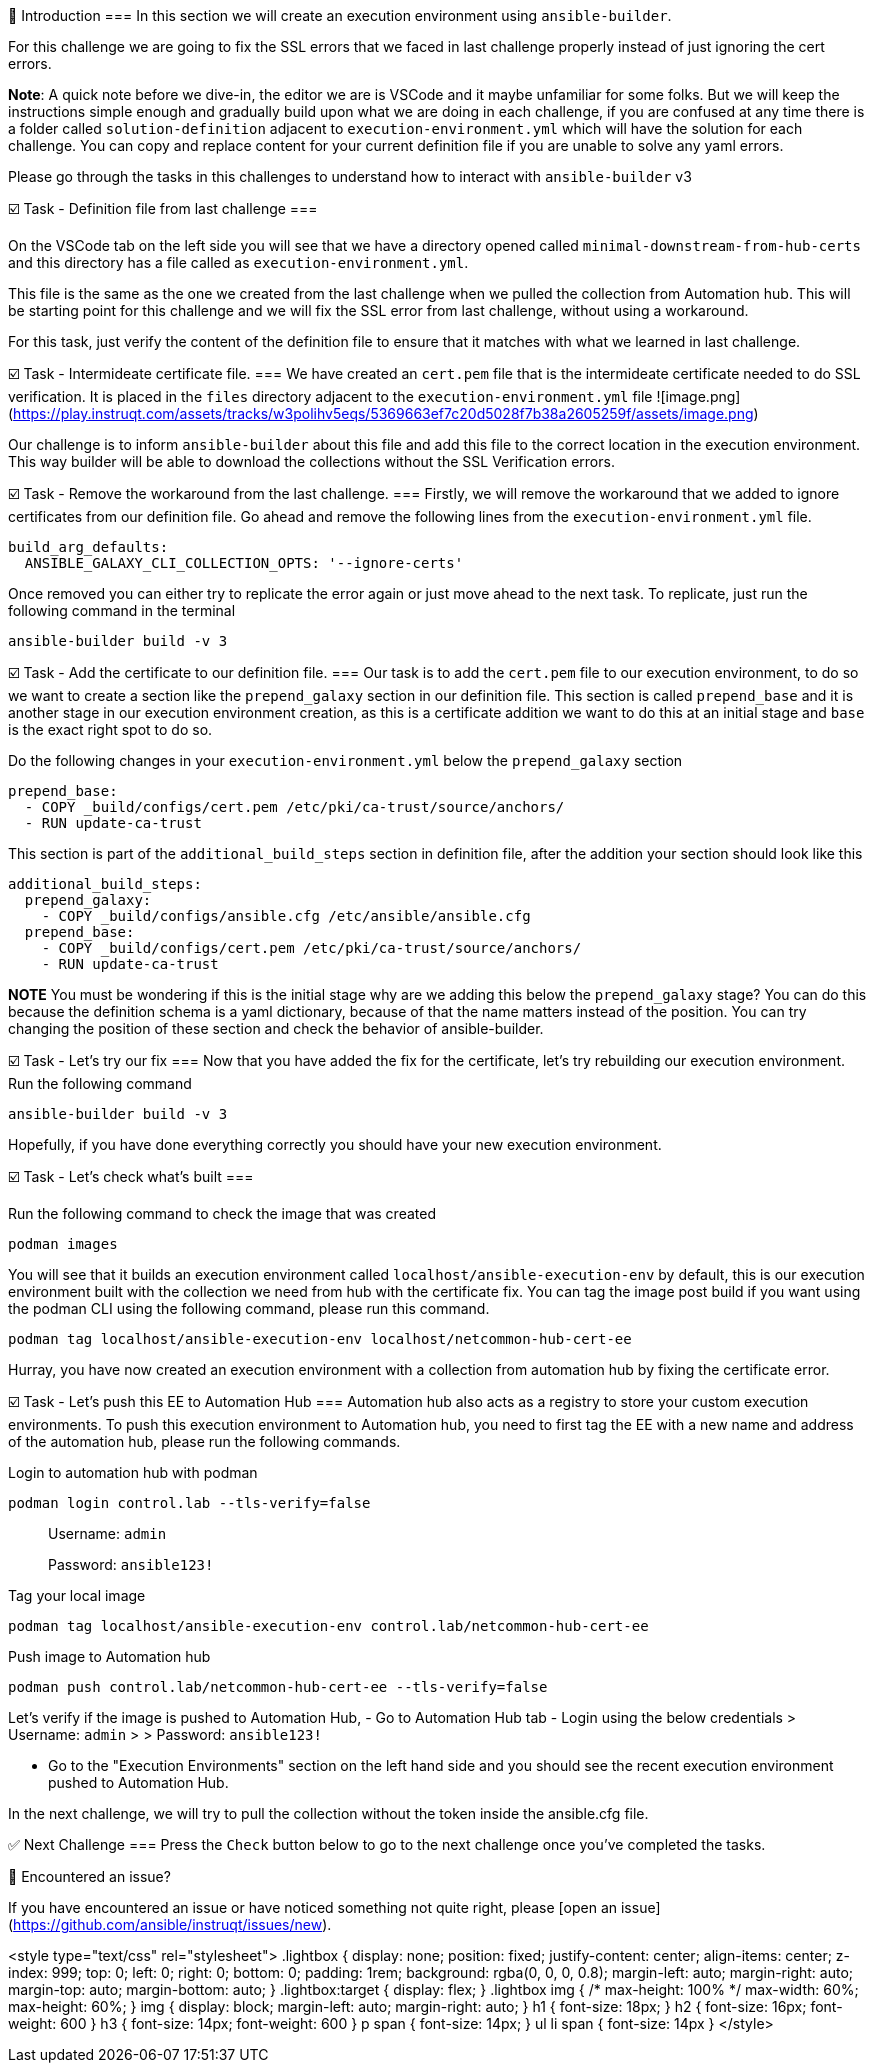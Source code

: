 👋 Introduction
===
In this section we will create an execution environment using `ansible-builder`.

For this challenge we are going to fix the SSL errors that we faced in last challenge properly instead of just ignoring the cert errors.

*Note*: A quick note before we dive-in, the editor we are is VSCode and it maybe unfamiliar for some folks. But we will keep the instructions simple enough and gradually build upon what we are doing in each challenge, if you are confused at any time there is a folder called `solution-definition` adjacent to `execution-environment.yml` which will have the solution for each challenge. You can copy and replace content for your current definition file if you are unable to solve any yaml errors.

Please go through the tasks in this challenges to understand how to interact with `ansible-builder` v3

☑️ Task - Definition file from last challenge
===

On the VSCode tab on the left side you will see that we have a directory opened called `minimal-downstream-from-hub-certs` and this directory has a file called as `execution-environment.yml`.

This file is the same as the one we created from the last challenge when we pulled the collection from Automation hub. This will be starting point for this challenge and we will fix the SSL error from last challenge, without using a workaround.

For this task, just verify the content of the definition file to ensure that it matches with what we learned in last challenge.

☑️ Task - Intermideate certificate file.
===
We have created an `cert.pem` file that is the intermideate certificate needed to do SSL verification. It is placed in the `files` directory adjacent to the `execution-environment.yml` file
![image.png](https://play.instruqt.com/assets/tracks/w3polihv5eqs/5369663ef7c20d5028f7b38a2605259f/assets/image.png)

Our challenge is to inform `ansible-builder` about this file and add this file to the correct location in the execution environment. This way builder will be able to download the collections without the SSL Verification errors.

☑️ Task - Remove the workaround from the last challenge.
===
Firstly, we will remove the workaround that we added to ignore certificates from our definition file.
Go ahead and remove the following lines from the `execution-environment.yml` file.
```
build_arg_defaults:
  ANSIBLE_GALAXY_CLI_COLLECTION_OPTS: '--ignore-certs'
```

Once removed you can either try to replicate the error again or just move ahead to the next task. To replicate, just run the following command in the terminal

```
ansible-builder build -v 3
```

☑️ Task - Add the certificate to our definition file.
===
Our task is to add the `cert.pem` file to our execution environment, to do so we want to create a section like the `prepend_galaxy` section in our definition file.
This section is called `prepend_base` and it is another stage in our execution environment creation, as this is a certificate addition we want to do this at an initial stage and `base` is the exact right spot to do so.

Do the following changes in your `execution-environment.yml` below the `prepend_galaxy` section

```
prepend_base:
  - COPY _build/configs/cert.pem /etc/pki/ca-trust/source/anchors/
  - RUN update-ca-trust
```

This section is part of the `additional_build_steps` section in definition file, after the addition your section should look like this

```
additional_build_steps:
  prepend_galaxy:
    - COPY _build/configs/ansible.cfg /etc/ansible/ansible.cfg
  prepend_base:
    - COPY _build/configs/cert.pem /etc/pki/ca-trust/source/anchors/
    - RUN update-ca-trust
```

**NOTE** You must be wondering if this is the initial stage why are we adding this below the `prepend_galaxy` stage? You can do this because the definition schema is a yaml dictionary, because of that the name matters instead of the position. You can try changing the position of these section and check the behavior of ansible-builder.

☑️ Task - Let's try our fix
===
Now that you have added the fix for the certificate, let's try rebuilding our execution environment.
Run the following command

```
ansible-builder build -v 3
```

Hopefully, if you have done everything correctly you should have your new execution environment.

☑️ Task - Let's check what's built
===

Run the following command to check the image that was created

```
podman images
```

You will see that it builds an execution environment called `localhost/ansible-execution-env` by default, this is our execution environment built with the collection we need from hub with the certificate fix.
You can tag the image post build if you want using the podman CLI using the following command, please run this command.
```
podman tag localhost/ansible-execution-env localhost/netcommon-hub-cert-ee
```
Hurray, you have now created an execution environment with a collection from automation hub by fixing the certificate error.

☑️ Task - Let's push this EE to Automation Hub
===
Automation hub also acts as a registry to store your custom execution environments. To push this execution environment to Automation hub, you need to first tag the EE with a new name and address of the automation hub, please run the following commands.

Login to automation hub with podman
```
podman login control.lab --tls-verify=false
```

> Username: `admin`
>
> Password: `ansible123!`

Tag your local image

```
podman tag localhost/ansible-execution-env control.lab/netcommon-hub-cert-ee
```

Push image to Automation hub

```
podman push control.lab/netcommon-hub-cert-ee --tls-verify=false
```

Let's verify if the image is pushed to Automation Hub,
- Go to Automation Hub tab
- Login using the below credentials
> Username: `admin`
>
> Password: `ansible123!`

- Go to the "Execution Environments" section on the left hand side and you should see the recent execution environment pushed to Automation Hub.

In the next challenge, we will try to pull the collection without the token inside the ansible.cfg file.

✅ Next Challenge
===
Press the `Check` button below to go to the next challenge once you’ve completed the tasks.

🐛 Encountered an issue?
====
If you have encountered an issue or have noticed something not quite right, please [open an issue](https://github.com/ansible/instruqt/issues/new).

<style type="text/css" rel="stylesheet">
  .lightbox {
    display: none;
    position: fixed;
    justify-content: center;
    align-items: center;
    z-index: 999;
    top: 0;
    left: 0;
    right: 0;
    bottom: 0;
    padding: 1rem;
    background: rgba(0, 0, 0, 0.8);
    margin-left: auto;
    margin-right: auto;
    margin-top: auto;
    margin-bottom: auto;
  }
  .lightbox:target {
    display: flex;
  }
  .lightbox img {
    /* max-height: 100% */
    max-width: 60%;
    max-height: 60%;
  }
  img {
    display: block;
    margin-left: auto;
    margin-right: auto;
  }
  h1 {
    font-size: 18px;
  }
  h2 {
    font-size: 16px;
    font-weight: 600
  }
  h3 {
    font-size: 14px;
    font-weight: 600
  }
  p span {
    font-size: 14px;
  }
  ul li span {
    font-size: 14px
  }
</style>